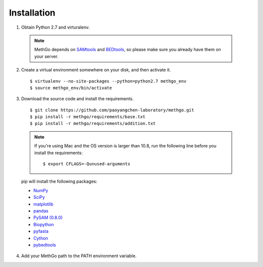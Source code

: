 Installation
============

1. Obtain Python 2.7 and virturalenv.

  .. note::
    MethGo depends on `SAMtools <http://www.htslib.org/>`_ and
    `BEDtools <http://bedtools.readthedocs.org/>`_, so please make sure you
    already have them on your server.

2. Create a virtual environment somewhere on your disk, and then activate it.

  ::

  $ virtualenv --no-site-packages --python=python2.7 methgo_env
  $ source methgo_env/bin/activate


3. Download the source code and install the requirements.

  ::

  $ git clone https://github.com/paoyangchen-laboratory/methgo.git
  $ pip install -r methgo/requirements/base.txt
  $ pip install -r methgo/requirements/addition.txt

  .. note::
    If you're using Mac and the OS version is larger than 10.8, run the
    following line before you install the requirements:

    ::

    $ export CFLAGS=-Qunused-arguments

  pip will install the following packages:

  * `NumPy <http://www.numpy.org/>`_
  * `SciPy <http://www.scipy.org/>`_
  * `matplotlib <http://matplotlib.org/>`_
  * `pandas <http://matplotlib.org/>`_
  * `PySAM (0.8.0) <http://matplotlib.org/>`_
  * `Biopython <http://biopython.org/>`_
  * `pyfasta <https://pypi.python.org/pypi/pyfasta/>`_
  * `Cython <http://cython.org/>`_
  * `pybedtools <https://pythonhosted.org/pybedtools/>`_

4. Add your MethGo path to the PATH environment variable.
